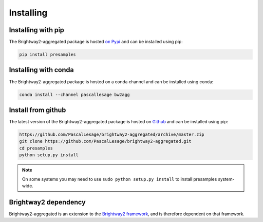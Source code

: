 .. _installing:

Installing
==========

Installing with pip
----------------------------------

The Brightway2-aggregated package is hosted `on Pypi <https://pypi.org/project/bw2agg/>`_ and can be installed using pip:

.. code-block:: console

    pip install presamples

Installing with conda
------------------------------------

The Brightway2-aggregated package is hosted on a conda channel and can be installed using conda:

.. code-block:: console

    conda install --channel pascallesage bw2agg

Install from github
-----------------------------------

The latest version of the Brightway2-aggregated package is hosted on `Github <https://github.com/PascalLesage/bw2agg/>`__ and can be installed
using pip:



.. code-block:: console


    https://github.com/PascalLesage/brightway2-aggregated/archive/master.zip
    git clone https://github.com/PascalLesage/brightway2-aggregated.git
    cd presamples
    python setup.py install

.. note::
    On some systems you may need to use ``sudo python setup.py install`` to
    install presamples system-wide.


Brightway2 dependency
----------------------------------------

Brightway2-aggregated is an extension to the `Brightway2 framework <https://brightwaylca.org/>`_, and is therefore
dependent on that framework.
